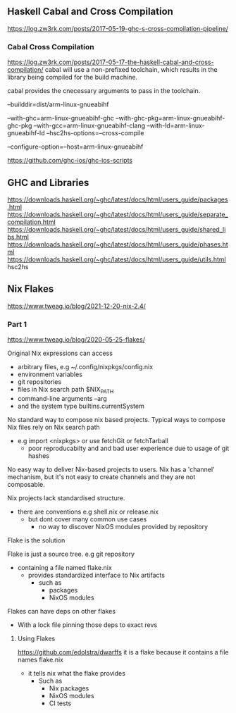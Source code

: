 ** Haskell Cabal and Cross Compilation
https://log.zw3rk.com/posts/2017-05-19-ghc-s-cross-compilation-pipeline/

*** Cabal Cross Compilation
https://log.zw3rk.com/posts/2017-05-17-the-haskell-cabal-and-cross-compilation/
cabal will use a non-prefixed toolchain, which results in the library being compiled for the build machine.

cabal provides the cnecessary arguments to pass in the toolchain.

--builddir=dist/arm-linux-gnueabihf

--with-ghc=arm-linux-gnueabihf-ghc
--with-ghc-pkg=arm-linux-gnueabihf-ghc-pkg
--with-gcc=arm-linux-gnueabihf-clang
--with-ld=arm-linux-gnueabihf-ld
--hsc2hs-options=--cross-compile

--configure-option=--host=arm-linux-gnueabihf

https://github.com/ghc-ios/ghc-ios-scripts




** GHC and Libraries
https://downloads.haskell.org/~ghc/latest/docs/html/users_guide/packages.html
https://downloads.haskell.org/~ghc/latest/docs/html/users_guide/separate_compilation.html
https://downloads.haskell.org/~ghc/latest/docs/html/users_guide/shared_libs.html
https://downloads.haskell.org/~ghc/latest/docs/html/users_guide/phases.html
https://downloads.haskell.org/~ghc/latest/docs/html/users_guide/utils.html hsc2hs
** Nix Flakes
https://www.tweag.io/blog/2021-12-20-nix-2.4/
*** Part 1
https://www.tweag.io/blog/2020-05-25-flakes/

Original Nix expressions can access
- arbitrary files, e.g ~/.config/nixpkgs/config.nix
- environment variables
- git repositories
- files in Nix search path $NIX_PATH
- command-line arguments --arg
- and the system type builtins.currentSystem

No standard way to compose nix based projects.
Typical ways to compose Nix files rely on Nix search path
- e.g import <nixpkgs> or use fetchGit or fetchTarball
  - poor reproducabilty and and bad user experience due to usage of git hashes

No easy way to deliver Nix-based projects to users.
Nix has a 'channel' mechanism, but it's not easy to create channels and they are not composable.

Nix projects lack standardised structure.
- there are conventions e.g shell.nix or release.nix
  - but dont cover many common use cases
    - no way to discover NixOS modules provided by repository

Flake is the solution

Flake is just a source tree. e.g git repository
- containing a file named flake.nix
  - provides standardized interface to Nix artifacts
    - such as
      - packages
      - NixOS modules

Flakes can have deps on other flakes
- With a lock file pinning those deps to exact revs

**** Using Flakes
https://github.com/edolstra/dwarffs
it is a flake because it contains a file names flake.nix
- it tells nix what the flake provides
  - Such as 
    - Nix packages
    - NixOS modules
    - CI tests
